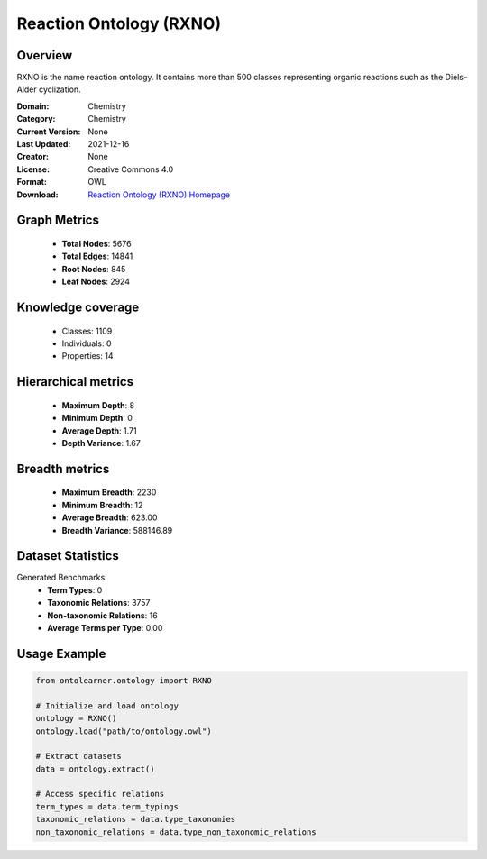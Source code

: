 Reaction Ontology (RXNO)
========================================================================================================================

Overview
--------
RXNO is the name reaction ontology. It contains more than 500 classes representing organic reactions
such as the Diels–Alder cyclization.

:Domain: Chemistry
:Category: Chemistry
:Current Version: None
:Last Updated: 2021-12-16
:Creator: None
:License: Creative Commons 4.0
:Format: OWL
:Download: `Reaction Ontology (RXNO) Homepage <https://github.com/rsc-ontologies/rxno>`_

Graph Metrics
-------------
    - **Total Nodes**: 5676
    - **Total Edges**: 14841
    - **Root Nodes**: 845
    - **Leaf Nodes**: 2924

Knowledge coverage
------------------
    - Classes: 1109
    - Individuals: 0
    - Properties: 14

Hierarchical metrics
--------------------
    - **Maximum Depth**: 8
    - **Minimum Depth**: 0
    - **Average Depth**: 1.71
    - **Depth Variance**: 1.67

Breadth metrics
------------------
    - **Maximum Breadth**: 2230
    - **Minimum Breadth**: 12
    - **Average Breadth**: 623.00
    - **Breadth Variance**: 588146.89

Dataset Statistics
------------------
Generated Benchmarks:
    - **Term Types**: 0
    - **Taxonomic Relations**: 3757
    - **Non-taxonomic Relations**: 16
    - **Average Terms per Type**: 0.00

Usage Example
-------------
.. code-block:: python

    from ontolearner.ontology import RXNO

    # Initialize and load ontology
    ontology = RXNO()
    ontology.load("path/to/ontology.owl")

    # Extract datasets
    data = ontology.extract()

    # Access specific relations
    term_types = data.term_typings
    taxonomic_relations = data.type_taxonomies
    non_taxonomic_relations = data.type_non_taxonomic_relations
